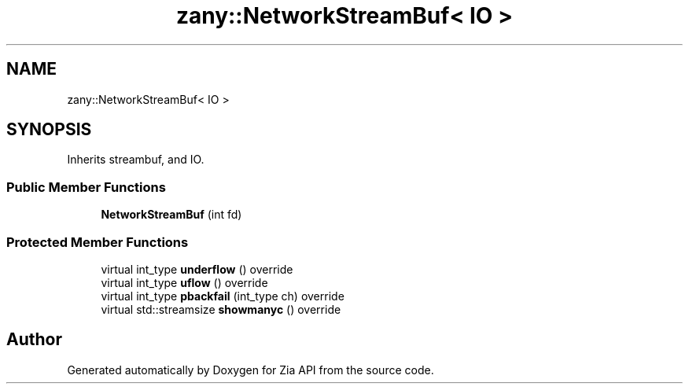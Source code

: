 .TH "zany::NetworkStreamBuf< IO >" 3 "Tue Feb 12 2019" "Zia API" \" -*- nroff -*-
.ad l
.nh
.SH NAME
zany::NetworkStreamBuf< IO >
.SH SYNOPSIS
.br
.PP
.PP
Inherits streambuf, and IO\&.
.SS "Public Member Functions"

.in +1c
.ti -1c
.RI "\fBNetworkStreamBuf\fP (int fd)"
.br
.in -1c
.SS "Protected Member Functions"

.in +1c
.ti -1c
.RI "virtual int_type \fBunderflow\fP () override"
.br
.ti -1c
.RI "virtual int_type \fBuflow\fP () override"
.br
.ti -1c
.RI "virtual int_type \fBpbackfail\fP (int_type ch) override"
.br
.ti -1c
.RI "virtual std::streamsize \fBshowmanyc\fP () override"
.br
.in -1c

.SH "Author"
.PP 
Generated automatically by Doxygen for Zia API from the source code\&.
